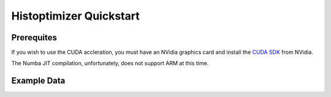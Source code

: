 ========================
Histoptimizer Quickstart
========================

Prerequites
-----------

If you wish to use the CUDA accleration, you must have an NVidia graphics card
and install the `CUDA SDK <https://developer.nvidia.com/cuda-downloads>`_ from NVidia.

The Numba JIT compilation, unfortunately, does not support ARM at this time.

Example Data
------------


